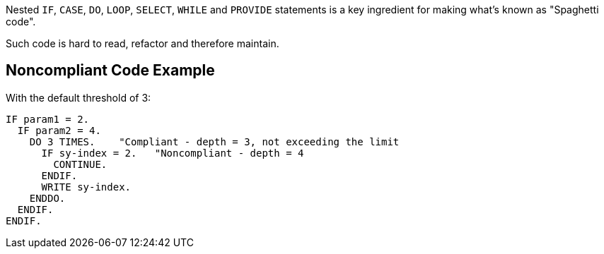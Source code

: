 Nested ``++IF++``, ``++CASE++``, ``++DO++``, ``++LOOP++``, ``++SELECT++``, ``++WHILE++`` and ``++PROVIDE++`` statements is a key ingredient for making what's known as "Spaghetti code".

Such code is hard to read, refactor and therefore maintain.

== Noncompliant Code Example

With the default threshold of 3:

----
IF param1 = 2.
  IF param2 = 4.
    DO 3 TIMES.    "Compliant - depth = 3, not exceeding the limit
      IF sy-index = 2.   "Noncompliant - depth = 4
        CONTINUE.
      ENDIF.
      WRITE sy-index.
    ENDDO.
  ENDIF.
ENDIF.
----
